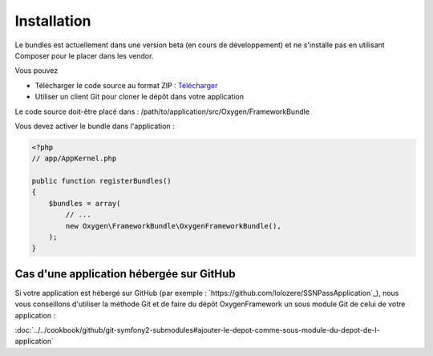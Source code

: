 Installation
============

Le bundles est actuellement dans une version beta (en cours de développement) et ne s'installe pas
en utilisant Composer pour le placer dans les vendor.

Vous pouvez

* Télécharger le code source au format ZIP : `Télécharger <https://github.com/Soletic/OxygenFrameworkBundle/archive/master.zip>`_
* Utiliser un client Git pour cloner le dépôt dans votre application

Le code source doit-être placé dans : /path/to/application/src/Oxygen/FrameworkBundle

Vous devez activer le bundle dans l'application :

.. code-block:: php

   <?php
   // app/AppKernel.php
   
   public function registerBundles()
   {
       $bundles = array(
           // ...
           new Oxygen\FrameworkBundle\OxygenFrameworkBundle(),
       );
   }

Cas d'une application hébergée sur GitHub
-----------------------------------------

Si votre application est hébergé sur GitHub (par exemple : `https://github.com/lolozere/SSNPassApplication`_), 
nous vous conseillons d'utiliser la méthode Git et de faire du dépôt OxygenFramework un sous module Git de celui de votre application :

:doc:`../../cookbook/github/git-symfony2-submodules#ajouter-le-depot-comme-sous-module-du-depot-de-l-application`
